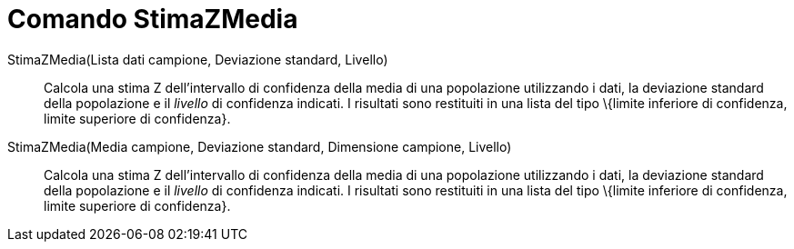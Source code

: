 = Comando StimaZMedia
:page-en: commands/ZMeanEstimate
ifdef::env-github[:imagesdir: /it/modules/ROOT/assets/images]

StimaZMedia(Lista dati campione, Deviazione standard, Livello)::
  Calcola una stima Z dell'intervallo di confidenza della media di una popolazione utilizzando i dati, la deviazione
  standard della popolazione e il _livello_ di confidenza indicati.
  I risultati sono restituiti in una lista del tipo \{limite inferiore di confidenza, limite superiore di confidenza}.

StimaZMedia(Media campione, Deviazione standard, Dimensione campione, Livello)::
  Calcola una stima Z dell'intervallo di confidenza della media di una popolazione utilizzando i dati, la deviazione
  standard della popolazione e il _livello_ di confidenza indicati.
  I risultati sono restituiti in una lista del tipo \{limite inferiore di confidenza, limite superiore di confidenza}.
